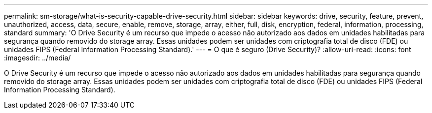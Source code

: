 ---
permalink: sm-storage/what-is-security-capable-drive-security.html 
sidebar: sidebar 
keywords: drive, security, feature, prevent, unauthorized, access, data, secure, enable, remove, storage, array, either, full, disk, encryption, federal, information, processing, standard 
summary: 'O Drive Security é um recurso que impede o acesso não autorizado aos dados em unidades habilitadas para segurança quando removido do storage array. Essas unidades podem ser unidades com criptografia total de disco (FDE) ou unidades FIPS (Federal Information Processing Standard).' 
---
= O que é seguro (Drive Security)?
:allow-uri-read: 
:icons: font
:imagesdir: ../media/


[role="lead"]
O Drive Security é um recurso que impede o acesso não autorizado aos dados em unidades habilitadas para segurança quando removido do storage array. Essas unidades podem ser unidades com criptografia total de disco (FDE) ou unidades FIPS (Federal Information Processing Standard).
